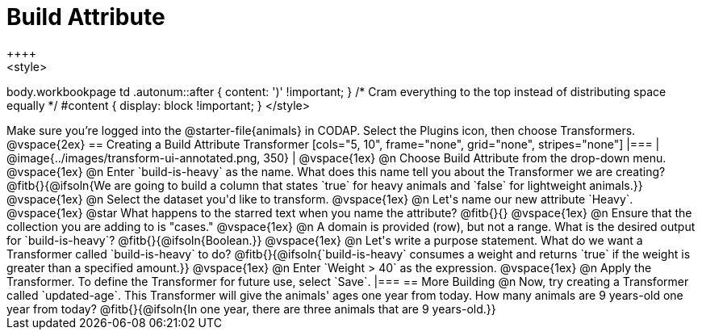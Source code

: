 = Build Attribute
++++
<style>
body.workbookpage td .autonum::after { content: ')' !important; }
/* Cram everything to the top instead of distributing space equally */
#content { display: block !important; }
</style>
++++

Make sure you’re logged into the @starter-file{animals} in CODAP. Select the Plugins icon, then choose Transformers.

@vspace{2ex}

== Creating a Build Attribute Transformer

[cols="5, 10", frame="none", grid="none", stripes="none"]
|===

|
@image{../images/transform-ui-annotated.png, 350}

|
@vspace{1ex}

@n Choose Build Attribute from the drop-down menu.

@vspace{1ex}

@n Enter `build-is-heavy` as the name. What does this name tell you about the Transformer we are creating?

@fitb{}{@ifsoln{We are going to build a column that states `true` for heavy animals and `false` for lightweight animals.}}

@vspace{1ex}

@n Select the dataset you'd like to transform.

@vspace{1ex}

@n Let's name our new attribute `Heavy`.

@vspace{1ex}

@star What happens to the starred text when you name the attribute?

@fitb{}{}

@vspace{1ex}

@n Ensure that the collection you are adding to is "cases."

@vspace{1ex}

@n A domain is provided (row), but not a range. What is the desired output for `build-is-heavy`?

@fitb{}{@ifsoln{Boolean.}}

@vspace{1ex}

@n Let's write a purpose statement. What do we want a Transformer called `build-is-heavy` to do?

@fitb{}{@ifsoln{`build-is-heavy` consumes a weight and returns `true` if the weight is greater than a specified amount.}}

@vspace{1ex}

@n Enter `Weight > 40` as the expression.

@vspace{1ex}

@n Apply the Transformer. To define the Transformer for future use, select `Save`.

|===

== More Building

@n Now, try creating a Transformer called `updated-age`. This Transformer will give the animals' ages one year from today. How many animals are 9 years-old one year from today?

@fitb{}{@ifsoln{In one year, there are three animals that are 9 years-old.}}
